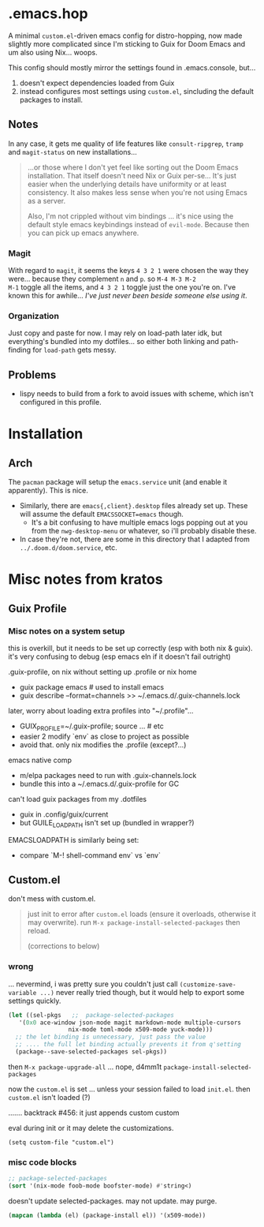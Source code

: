 * .emacs.hop

A minimal =custom.el=-driven emacs config for distro-hopping, now made
slightly more complicated since I'm sticking to Guix for Doom
Emacs and um also using Nix... woops.

This config should mostly mirror the settings found in .emacs.console,
but...

1) doesn't expect dependencies loaded from Guix
2) instead configures most settings using =custom.el=, sincluding the
   default packages to install.

** Notes

In any case, it gets me quality of life features like
=consult-ripgrep=, =tramp= and =magit-status= on new installations...

#+begin_quote
...or those where I don't yet feel like sorting out the Doom Emacs
installation. That itself doesn't need Nix or Guix per-se... It's just
easier when the underlying details have uniformity or at least
consistency. It also makes less sense when you're not using Emacs as a
server.

Also, I'm not crippled without vim bindings ... it's nice using the
default style emacs keybindings instead of =evil-mode=. Because then
you can pick up emacs anywhere.
#+end_quote

*** Magit

With regard to =magit=, it seems the keys =4 3 2 1= were chosen the
way they were... because they complement =n= and =p=. so =M-4 M-3 M-2
M-1= toggle all the items, and =4 3 2 1= toggle just the one you're
on. I've known this for awhile... /I've just never been beside someone
else using it/.

*** Organization

Just copy and paste for now. I may rely on load-path later idk, but
everything's bundled into my dotfiles... so either both linking and
path-finding for =load-path= gets messy.

** Problems

+ lispy needs to build from a fork to avoid issues with scheme, which
  isn't configured in this profile.

* Installation

** Arch

The =pacman= package will setup the =emacs.service= unit (and enable it
apparently). This is nice.

+ Similarly, there are =emacs{,client}.desktop= files already set up. These will
  assume the default =EMACSSOCKET=emacs= though.
  - It's a bit confusing to have
    multiple emacs logs popping out at you from the =nwg-desktop-menu= or
    whatever, so i'll probably disable these.
+ In case they're not, there are some in this directory that I adapted from
  =../.doom.d/doom.service=, etc.


* Misc notes from kratos

** Guix Profile

*** Misc notes on a system setup

this is overkill, but it needs to be set up correctly (esp with
both nix & guix). it's very confusing to debug (esp emacs eln if it
doesn't fail outright)

.guix-profile, on nix without setting up .profile or nix home

+ guix package emacs # used to install emacs
+ guix describe --format=channels >> ~/.emacs.d/.guix-channels.lock

later, worry about loading extra profiles into "~/.profile"...

+ GUIX_PROFILE=~/.guix-profile; source ... # etc
+ easier 2 modify `env` as close to project as possible
+ avoid that. only nix modifies the .profile (except?...)

emacs native comp

+ m/elpa packages need to run with .guix-channels.lock
+ bundle this into a ~/.emacs.d/.guix-profile for GC

can't load guix packages from my .dotfiles

+ guix in .config/guix/current
+ but GUILE_LOAD_PATH isn't set up (bundled in wrapper?)

EMACSLOADPATH is similarly being set:

+ compare `M-! shell-command env` vs `env`


** Custom.el

don't mess with custom.el.

#+begin_quote
just init to error after =custom.el= loads (ensure it overloads, otherwise it
may overwrite). run =M-x package-install-selected-packages= then reload.

(corrections to below)
#+end_quote

*** wrong

... nevermind, i was pretty sure you couldn't just call
=(customize-save-variable ...)= never really tried though, but it would help
to export some settings quickly.

#+begin_src emacs-lisp
(let ((sel-pkgs   ;;  package-selected-packages
   '(0x0 ace-window json-mode magit markdown-mode multiple-cursors
                 nix-mode toml-mode x509-mode yuck-mode)))
  ;; the let binding is unnecessary, just pass the value
  ;; .... the full let binding actually prevents it from q'setting
  (package--save-selected-packages sel-pkgs))
#+end_src

then =M-x package-upgrade-all= ... nope, d4mm1t
=package-install-selected-packages=

now the =custom.el= is set ... unless your session failed to load
=init.el=. then =custom.el= isn't loaded (?)

....... backtrack #456: it just appends custom custom

eval during init or it may delete the customizations.

=(setq custom-file "custom.el")=

*** misc code blocks

#+begin_src emacs-lisp
;; package-selected-packages
(sort '(nix-mode foob-mode boofster-mode) #'string<)
#+end_src

doesn't update selected-packages. may not update. may purge.

#+begin_src emacs-lisp
(mapcan (lambda (el) (package-install el)) '(x509-mode))
#+end_src
